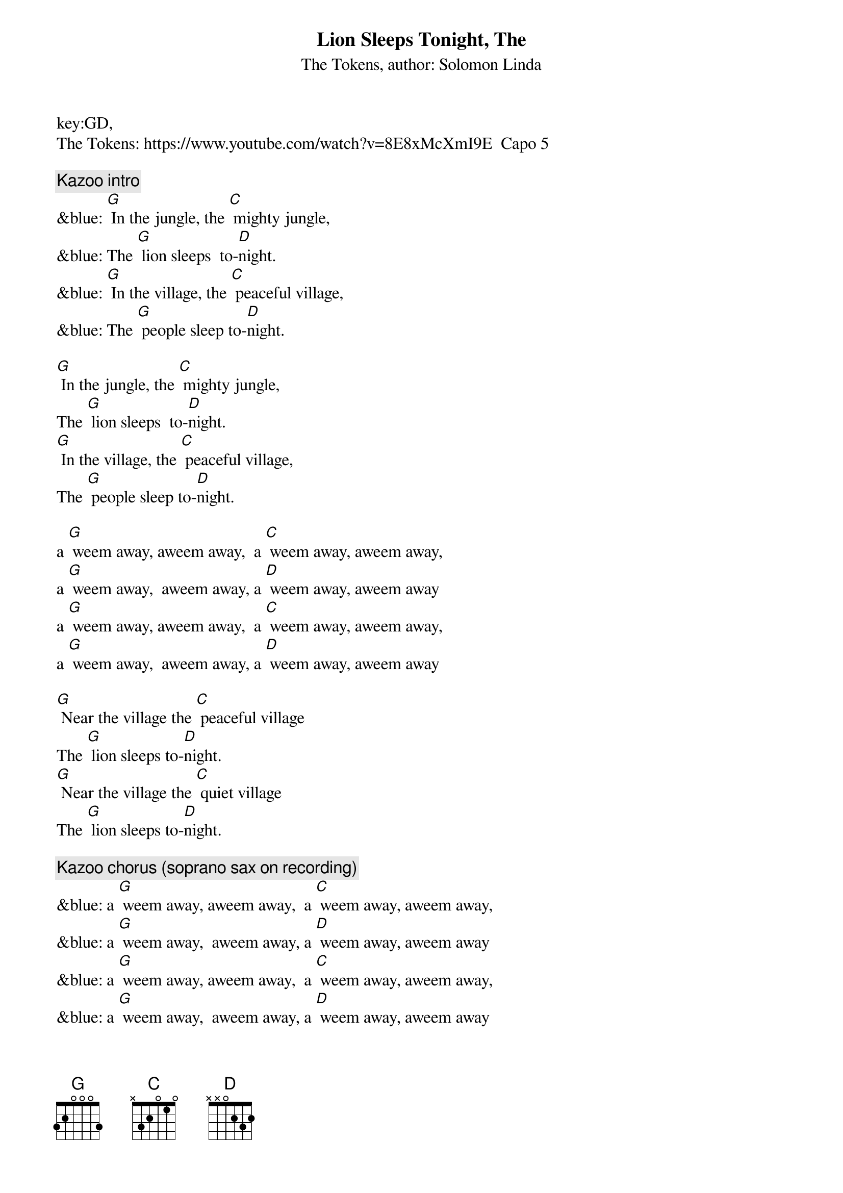 {t: Lion Sleeps Tonight, The}
key:GD,
{st:The Tokens, author: Solomon Linda}
The Tokens: https://www.youtube.com/watch?v=8E8xMcXmI9E  Capo 5

{c: Kazoo intro}
&blue: [G] In the jungle, the [C] mighty jungle,
&blue: The [G] lion sleeps  to-[D]night.
&blue: [G] In the village, the [C] peaceful village,
&blue: The [G] people sleep to-[D]night.

[G] In the jungle, the [C] mighty jungle,
The [G] lion sleeps  to-[D]night.
[G] In the village, the [C] peaceful village,
The [G] people sleep to-[D]night.

a [G] weem away, aweem away,  a [C] weem away, aweem away,
a [G] weem away,  aweem away, a [D] weem away, aweem away
a [G] weem away, aweem away,  a [C] weem away, aweem away,
a [G] weem away,  aweem away, a [D] weem away, aweem away

[G] Near the village the [C] peaceful village
The [G] lion sleeps to-[D]night.
[G] Near the village the [C] quiet village
The [G] lion sleeps to-[D]night.

{c: Kazoo chorus (soprano sax on recording)}
&blue: a [G] weem away, aweem away,  a [C] weem away, aweem away,
&blue: a [G] weem away,  aweem away, a [D] weem away, aweem away
&blue: a [G] weem away, aweem away,  a [C] weem away, aweem away,
&blue: a [G] weem away,  aweem away, a [D] weem away, aweem away

a [G] weem away, aweem away,  a [C] weem away, aweem away,
a [G] weem away,  aweem away, a [D] weem away, aweem away
a [G] weem away, aweem away,  a [C] weem away, aweem away,
a [G] weem away,  aweem away, a [D] weem away, aweem away

[G] Hush my darling don't [C] fear my darling
The [G] lion sleeps to-[D]night.
[G] Hush my darling don't [C] fear my darling
The [G] lion sleeps to-[D]night.

a [G] weem away, aweem away,  a [C] weem away, aweem away,
a [G] weem away,  aweem away, a [D] weem away, aweem away
a [G] weem away, aweem away,  a [C] weem away, aweem away,
a [G] weem away,  aweem away, a [D] weem away, aweem away

